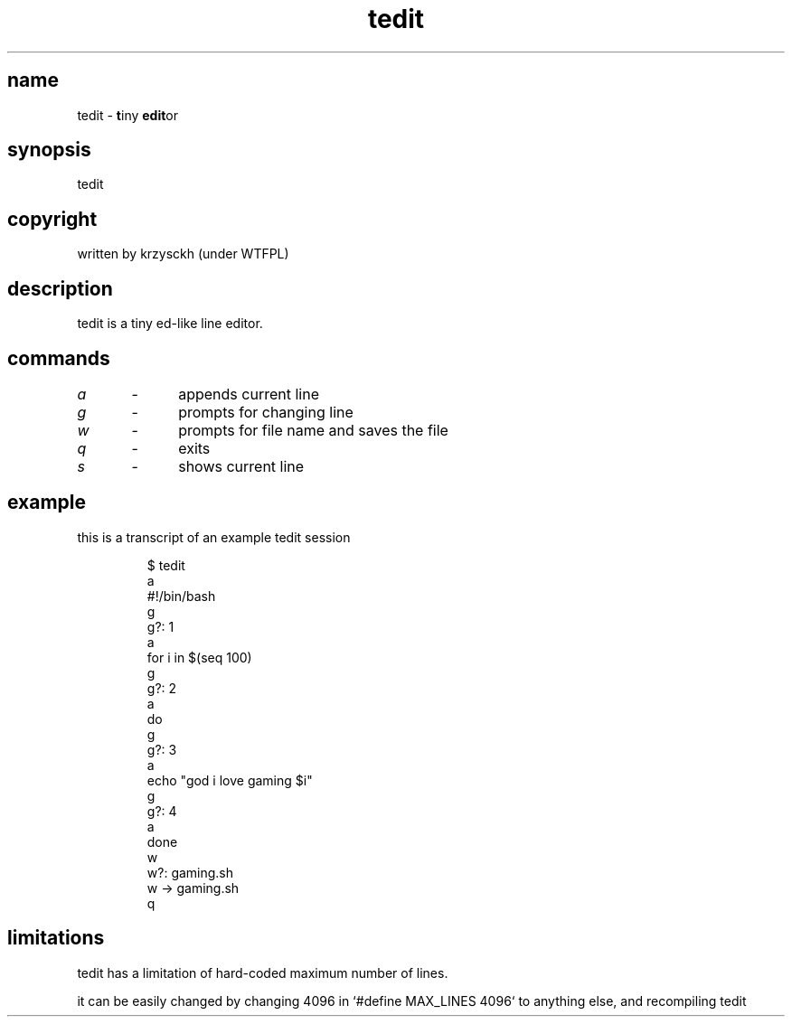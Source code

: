 .TH "tedit" 1

.SH "name"
.PP
tedit \- \fBt\fPiny \fBedit\fPor

.SH "synopsis"
.PP
tedit

.SH "copyright"
.PP
written by krzysckh (under WTFPL)

.SH "description"
.PP
tedit is a tiny ed\-like line editor\.

.SH "commands"
.PP
\fIa\fP	\-	appends current line
.PP
\fIg\fP	\-	prompts for changing line
.PP
\fIw\fP	\-	prompts for file name and saves the file
.PP
\fIq\fP	\-	exits
.PP
\fIs\fP	\-	shows current line

.SH "example"
.PP
this is a transcript of an example tedit session
.RS
.PP
.nf
$ tedit
a
#!/bin/bash
g
g?: 1
a
for i in $(seq 100)
g
g?: 2
a
do
g
g?: 3
a
echo "god i love gaming $i"
g
g?: 4
a
done
w
w?: gaming\.sh
w \-> gaming\.sh
q
.fi
.RE

.SH "limitations"
.PP
tedit has a limitation of hard\-coded maximum number of lines\.
.PP
it can be easily changed by changing 4096 in `\f[CR]#define MAX_LINES 4096\fP` to anything else,
and recompiling tedit
